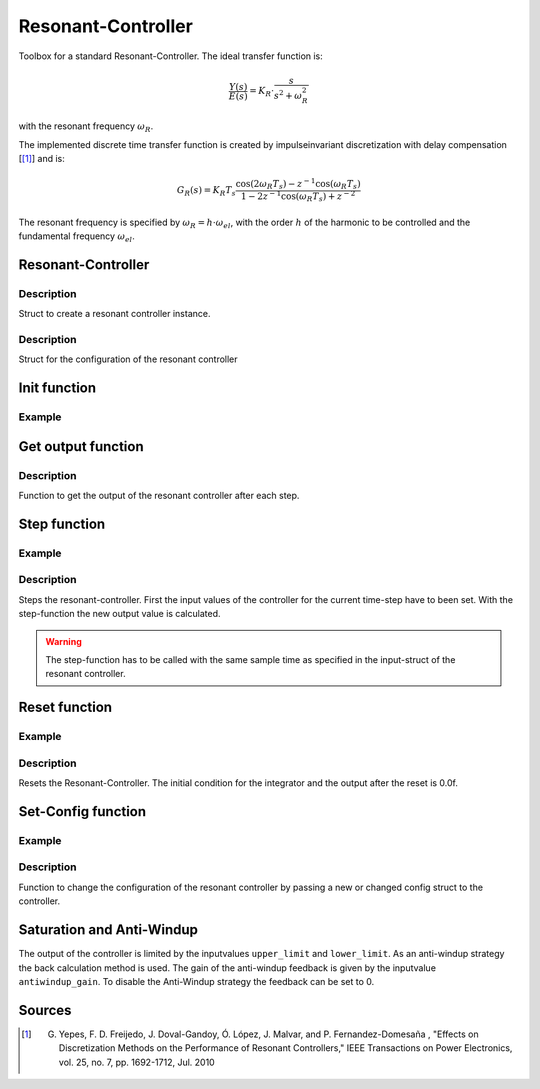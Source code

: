 ===================
Resonant-Controller
===================

Toolbox for a standard Resonant-Controller. The ideal transfer function is:

.. math::

  \frac{Y(s)}{E(s)}= K_R \cdot \frac{s}{s^2 + \omega_R^2}

with the resonant frequency :math:`\omega_R`.

The implemented discrete time transfer function is created by impulseinvariant discretization with delay compensation [[#DiscPaper]_] and is:

.. math::
    	G_R(s) = K_R T_{s} \frac{\cos(2\omega_R T_{s}) - z^{-1}\cos(\omega_R T_{s}) }{1-2 z^{-1} \cos(\omega_R T_{s} )+ z^{-2} }


The resonant frequency is specified by :math:`\omega_R = h \cdot \omega_{el}`, with the order :math:`h` of the harmonic to be controlled and the fundamental frequency :math:`\omega_{el}`.

Resonant-Controller
-------------------

.. doxygentypedef:: uz_resonantController_t


Description
^^^^^^^^^^^

Struct to create a resonant controller instance.


.. doxygenstruct:: uz_resonantController_config
  :members:

Description
^^^^^^^^^^^

Struct for the configuration of the resonant controller


Init function
-------------

.. doxygenfunction:: uz_resonantController_init


Example
^^^^^^^

.. code-block:: c
  :linenos:
  :caption: Example to create and initialize a resonant-Controller instance.

  int main(void) {
    uz_resonantController_t* R_controller_instance;

    const struct uz_resonantController_config config_R = {
		.sampling_time = 0.0001f,
		.gain = 52.5f,
		.harmonic_order = 2.0f,
		.fundamental_frequency = 10.0f,
		.lower_limit = -4.0f,
		.upper_limit = 4.0f,
		.antiwindup_gain = 10.0f,
		.in_reference_value = 0.0f,
		.in_measured_value = 0.0f,
		.reset = 0.0f
    };

    R_controller_instance = uz_resonantController_init(config_R);
  }

Get output function
-------------------

.. doxygenfunction:: uz_resonantController_get_output

Description
^^^^^^^^^^^

Function to get the output of the resonant controller after each step.



Step function
-------------

.. doxygenfunction:: uz_resonantController_step


Example
^^^^^^^

.. code-block:: c
  :linenos:
  :caption: Example function call to step the resonant controller once

  int main(void) {

    // step once
    output = uz_resonantController_step(R_controller_instance, in_ref_value, in_measured_value, fundamental_fequency);
 
  }

Description
^^^^^^^^^^^

Steps the resonant-controller. First the input values of the controller for the current time-step have to been set.
With the step-function the new output value is calculated.

.. warning::

   The step-function has to be called with the same sample time as specified in the input-struct of the resonant controller.

Reset function
--------------

.. doxygenfunction:: uz_resonantController_reset

Example
^^^^^^^

.. code-block:: c
  :linenos:
  :caption: Example function call to reset the resonant controller.

  int main(void) {
     uz_resonantController_reset(R_controller_instance);
  }

Description
^^^^^^^^^^^

Resets the Resonant-Controller. The initial condition for the integrator and the output after the reset is 0.0f.


Set-Config function
-------------------

.. doxygenfunction:: uz_resonantController_set_config

Example
^^^^^^^

.. code-block:: c
  :linenos:
  :caption: Example to change the config of the resonant controller.

  int main(void) {
    config.lower_limit = -10.0f;
    config.upper_limit = 10.0f;
    config.harmonic_order= 7.0f;

	  uz_resonantController_set_config(R_controller_instance, config);
  }

Description
^^^^^^^^^^^

Function to change the configuration of the resonant controller by passing a new or changed config struct to the controller.



Saturation and Anti-Windup
--------------------------
The output of the controller is limited by the inputvalues ``upper_limit`` and ``lower_limit``.
As an anti-windup strategy the back calculation method is used.
The gain of the anti-windup feedback is given by the inputvalue ``antiwindup_gain``.
To disable the Anti-Windup strategy the feedback can be set to 0.




Sources
-------

.. [#DiscPaper] G. Yepes, F. D. Freijedo, J. Doval-Gandoy, Ó. López, J. Malvar, and P. Fernandez-Domesaña , "Effects on Discretization Methods on the Performance of Resonant Controllers," IEEE Transactions on Power Electronics, vol. 25, no. 7, pp. 1692-1712, Jul. 2010

